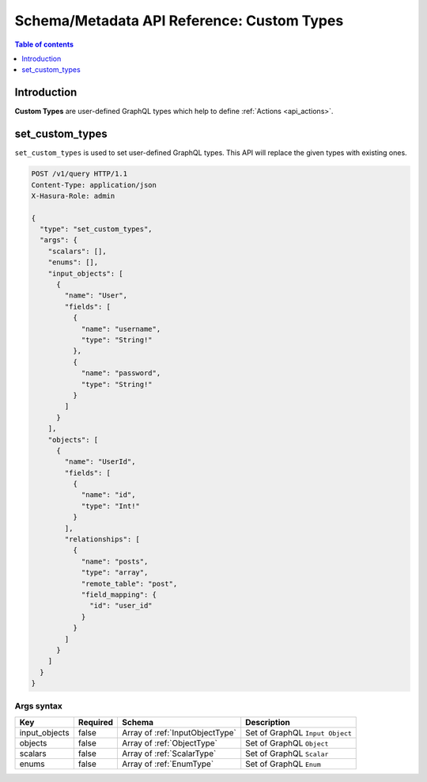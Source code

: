 .. meta::
   :description: Define custom types with the Hasura schema/metadata API
   :keywords: hasura, docs, schema/metadata API, API reference, custom types

.. _api_custom_types:

Schema/Metadata API Reference: Custom Types
===========================================

.. contents:: Table of contents
  :backlinks: none
  :depth: 1
  :local:

Introduction
------------

**Custom Types** are user-defined GraphQL types which help to define :ref:`Actions <api_actions>`.

.. _set_custom_types:

set_custom_types
----------------

``set_custom_types`` is used to set user-defined GraphQL types. This API will replace the given types with existing ones.


.. code-block:: http

   POST /v1/query HTTP/1.1
   Content-Type: application/json
   X-Hasura-Role: admin

   {
     "type": "set_custom_types",
     "args": {
       "scalars": [],
       "enums": [],
       "input_objects": [
         {
           "name": "User",
           "fields": [
             {
               "name": "username",
               "type": "String!"
             },
             {
               "name": "password",
               "type": "String!"
             }
           ]
         }
       ],
       "objects": [
         {
           "name": "UserId",
           "fields": [
             {
               "name": "id",
               "type": "Int!"
             }
           ],
           "relationships": [
             {
               "name": "posts",
               "type": "array",
               "remote_table": "post",
               "field_mapping": {
                 "id": "user_id"
               }
             }
           ]
         }
       ]
     }
   }


.. _set_custom_types_syntax:

Args syntax
^^^^^^^^^^^

.. list-table::
   :header-rows: 1

   * - Key
     - Required
     - Schema
     - Description
   * - input_objects
     - false
     - Array of :ref:`InputObjectType`
     - Set of GraphQL ``Input Object``
   * - objects
     - false
     - Array of :ref:`ObjectType`
     - Set of GraphQL ``Object``
   * - scalars
     - false
     - Array of :ref:`ScalarType`
     - Set of GraphQL ``Scalar``
   * - enums
     - false
     - Array of :ref:`EnumType`
     - Set of GraphQL ``Enum``
